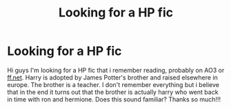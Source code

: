 #+TITLE: Looking for a HP fic

* Looking for a HP fic
:PROPERTIES:
:Author: xcountry918
:Score: 1
:DateUnix: 1559109183.0
:DateShort: 2019-May-29
:FlairText: What's That Fic?
:END:
Hi guys I'm looking for a HP fic that i remember reading, probably on AO3 or [[https://ff.net][ff.net]]. Harry is adopted by James Potter's brother and raised elsewhere in europe. The brother is a teacher. I don't remember everything but i believe that in the end it turns out that the brother is actually harry who went back in time with ron and hermione. Does this sound familiar? Thanks so much!!!

